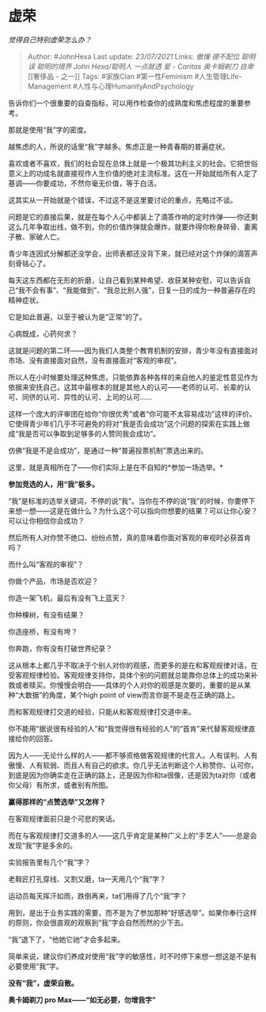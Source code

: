 * 虚荣
  :PROPERTIES:
  :CUSTOM_ID: 虚荣
  :END:

/觉得自己特别虚荣怎么办？/

#+BEGIN_QUOTE
  Author: #JohnHexa Last update: /23/07/2021/ Links: [[傲慢]]
  [[德不配位]] [[聪明误]] [[聪明的境界]] [[John Hexa/聪明人]]
  [[一点就透]] [[爱 - Caritas]] [[奥卡姆剃刀]] [[自卑]] [[奢侈品 -
  之一]] Tags: #家族Clan #第一性Feminism #人生管理Life-Management
  #人性与心理HumanityAndPsychology
#+END_QUOTE

告诉你们一个很重要的自查指标，可以用作检查你的成熟度和焦虑程度的重要参考。

那就是使用“我”字的密度。

越焦虑的人，所说的话里“我”字越多。焦虑正是一种青春期的普遍症状。

喜欢或者不喜欢，我们的社会现在总体上就是一个极其功利主义的社会。它把世俗意义上的功成名就直接视作人生价值的绝对主流标准。这在一开始就给所有人定了基调------你要成功，不然你毫无价值，等于白活。

这其实从一开始就是个错误，不过这不是这里要讨论的重点，先略过不谈。

问题是它的直接后果，就是在每个人心中都装上了滴答作响的定时炸弹------你还剩这么几年争取出线，做不到，你的价值炸弹就会爆炸，就要炸得你粉身碎骨、妻离子散、家破人亡。

青少年连因式分解都还没学会，出师表都还没背下来，就已经对这个炸弹的滴答声刻骨铭心了。

每天这东西都在无形的折磨，让自己看到某种希望、收获某种安慰，可以告诉自己“我不会有事”、“我能做到”、“我总比别人强”，日复一日的成为一种普遍存在的精神症状。

它是如此普遍，以至于被认为是“正常”的了。

心病既成，心药何求？

这就是问题的第二环------因为我们人类整个教育机制的安排，青少年没有直接面对市场、没有直接面对自然，没有直接面对“客观的审视”。

所以人在小时候要处理这种焦虑，只能依靠各种各样的来自他人的鉴定性意见作为依据来安抚自己，这其中最根本的就是其他人的认可------老师的认可、长辈的认可、同侪的认可、异性的认可、上司的认可......

这样一个庞大的评审团在给你“你很优秀”或者“你可能不太容易成功”这样的评价。它使得青少年们几乎不可避免的将对“我是否会成功”这个问题的探索在实践上做成“我是否可以争取到足够多的人赞同我会成功”。

仿佛“我是不是会成功”，是通过一种“普遍投票机制”票选出来的。

这里，就是真相所在了------你们实际上是在不自知的*参加一场选举。*

*参加竞选的人，用“我”极多。*

“我”是标准的选举关键词，不停的说“我”。当你在不停的说“我”的时候，你要停下来想一想------这是在做什么？为什么这个可以指向你想要的结果？可以让你心安？可以让你相信你会成功？

然后所有人对你赞不绝口、纷纷点赞，真的意味着你面对客观的审视时必获首肯吗？

而什么叫“客观的审视”？

你做个产品，市场是否欢迎？

你造一架飞机，最后有没有飞上蓝天？

你种棵树，有没有结果？

你造座桥，有没有垮？

你奔跑，你有没有打破世界纪录？

这从根本上都几乎不取决于个别人对你的观感，而更多的是在和客观规律对话，在受客观规律检验。客观规律支持你，具体个别的问题就总能靠你总体上的成功来补救或者赎买。你慢慢会明白------具体的个人对你的观感是次要的，重要的是从某种“大数据”的角度，某个high
point of view而言你是不是走在正确的路上。

而和客观规律打交道的经验，只能从和客观规律打交道中来。

你不能用“据说很有经验的人”和“我觉得很有经验的人”的“首肯”来代替客观规律直接给你的回答。

因为人------无论什么样的人------都不够资格做客观规律的代言人。人有误判、人有傲慢、人有软弱、而且人有自己的欲求。你几乎无法判断这个人称赞你、认可你，到底是因为你确实走在正确的路上，还是因为你和ta很像，还是因为ta对你（或者你父母）有所求，或者别有所图。

*赢得那样的“点赞选举”又怎样？*

在客观规律面前只是个可悲的笑话。

而在与客观规律打交道多的人------这几乎肯定是某种广义上的“手艺人”------总是会发现“我”字是多余的。

实验报告里有几个“我”字？

老鞋匠打孔穿线、又割又磨，ta一天用几个“我”字？

运动员每天挥汗如雨，跌倒再来，ta们用得了几个“我”字？

用到，是出于业务实践的需要，而不是为了参加那种“好感选举”。如果你奉行这样的原则，你会很直观的观察到“我”字会自然而然的少下去。

“我”退下了，“他她它祂”才会多起来。

简单来说，建议你们养成对使用“我”字的敏感性，时不时停下来想一想这是不是有必要使用“我”字。

*没有“我”，虚荣自散。*

*奥卡姆剃刀 pro Max------“如无必要，勿增我字”*
